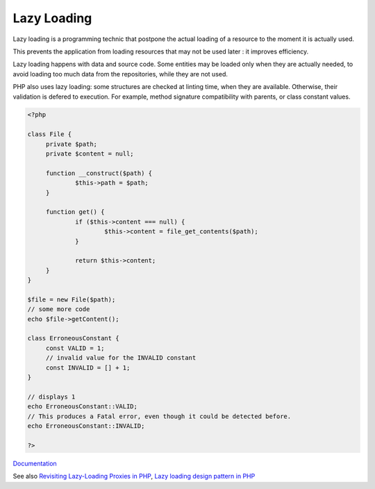 .. _lazy-loading:

Lazy Loading
------------

Lazy loading is a programming technic that postpone the actual loading of a resource to the moment it is actually used. 

This prevents the application from loading resources that may not be used later : it improves efficiency. 

Lazy loading happens with data and source code. Some entities may be loaded only when they are actually needed, to avoid loading too much data from the repositories, while they are not used. 

PHP also uses lazy loading: some structures are checked at linting time, when they are available. Otherwise, their validation is defered to execution. For example, method signature compatibility with parents, or class constant values. 


.. code-block:: php
   
   
   <?php
   
   class File {
   	private $path;
   	private $content = null;
   
   	function __construct($path) {
   		$this->path = $path;
   	}
   
   	function get() {
   		if ($this->content === null) {
   			$this->content = file_get_contents($path);
   		}
   		
   		return $this->content;
   	}
   }
   
   $file = new File($path);
   // some more code
   echo $file->getContent();
   
   class ErroneousConstant {
   	const VALID = 1;
   	// invalid value for the INVALID constant
   	const INVALID = [] + 1;
   }
   
   // displays 1
   echo ErroneousConstant::VALID;
   // This produces a Fatal error, even though it could be detected before. 
   echo ErroneousConstant::INVALID;
   
   ?>
   


`Documentation <https://en.wikipedia.org/wiki/Lazy_loading>`__

See also `Revisiting Lazy-Loading Proxies in PHP <https://nicolas-grekas.medium.com/revisiting-lazy-loading-proxies-in-php-ef813eabeb67>`_, `Lazy loading design pattern in PHP <https://docs.php.earth/php/ref/oop/design-patterns/lazy-loading/>`_
